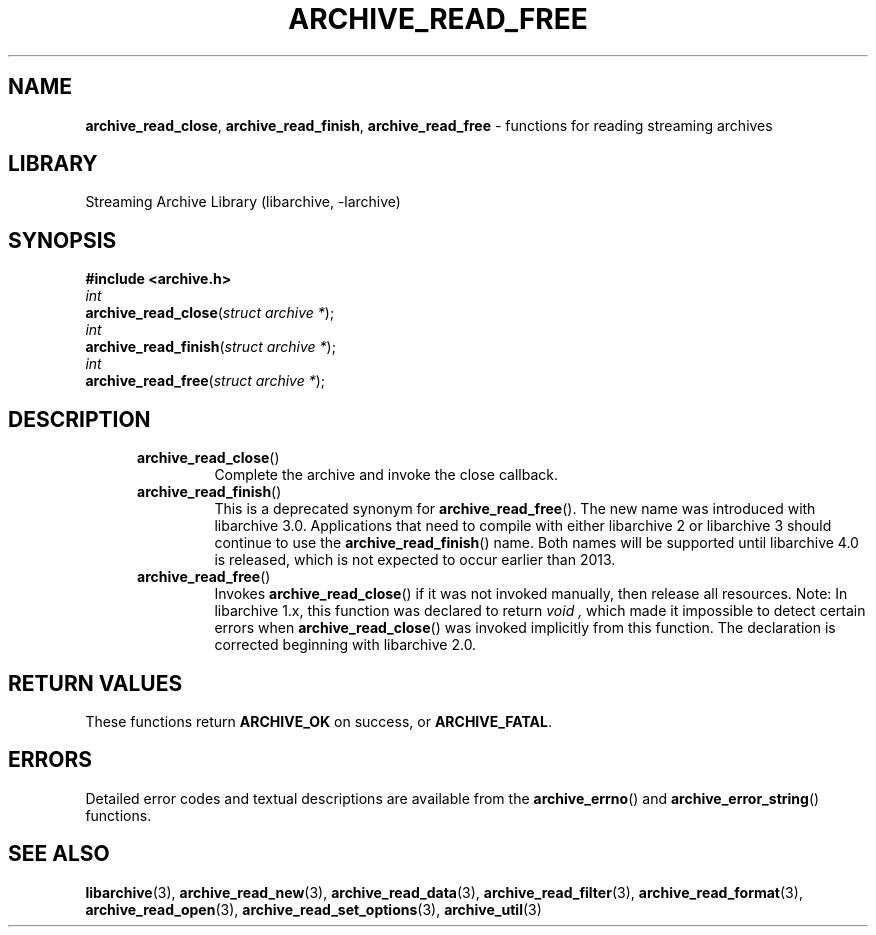.TH ARCHIVE_READ_FREE 3 "February 2, 2012" ""
.SH NAME
.ad l
\fB\%archive_read_close\fP,
\fB\%archive_read_finish\fP,
\fB\%archive_read_free\fP
\- functions for reading streaming archives
.SH LIBRARY
.ad l
Streaming Archive Library (libarchive, -larchive)
.SH SYNOPSIS
.ad l
\fB#include <archive.h>\fP
.br
\fIint\fP
.br
\fB\%archive_read_close\fP(\fI\%struct\ archive\ *\fP);
.br
\fIint\fP
.br
\fB\%archive_read_finish\fP(\fI\%struct\ archive\ *\fP);
.br
\fIint\fP
.br
\fB\%archive_read_free\fP(\fI\%struct\ archive\ *\fP);
.SH DESCRIPTION
.ad l
.RS 5
.TP
\fB\%archive_read_close\fP()
Complete the archive and invoke the close callback.
.TP
\fB\%archive_read_finish\fP()
This is a deprecated synonym for
\fB\%archive_read_free\fP().
The new name was introduced with libarchive 3.0.
Applications that need to compile with either libarchive 2
or libarchive 3 should continue to use the
\fB\%archive_read_finish\fP()
name.
Both names will be supported until libarchive 4.0 is
released, which is not expected to occur earlier
than 2013.
.TP
\fB\%archive_read_free\fP()
Invokes
\fB\%archive_read_close\fP()
if it was not invoked manually, then release all resources.
Note: In libarchive 1.x, this function was declared to return
\fIvoid ,\fP
which made it impossible to detect certain errors when
\fB\%archive_read_close\fP()
was invoked implicitly from this function.
The declaration is corrected beginning with libarchive 2.0.
.RE
.SH RETURN VALUES
.ad l
These functions return
\fBARCHIVE_OK\fP
on success, or
\fBARCHIVE_FATAL\fP.
.SH ERRORS
.ad l
Detailed error codes and textual descriptions are available from the
\fB\%archive_errno\fP()
and
\fB\%archive_error_string\fP()
functions.
.SH SEE ALSO
.ad l
\fBlibarchive\fP(3),
\fBarchive_read_new\fP(3),
\fBarchive_read_data\fP(3),
\fBarchive_read_filter\fP(3),
\fBarchive_read_format\fP(3),
\fBarchive_read_open\fP(3),
\fBarchive_read_set_options\fP(3),
\fBarchive_util\fP(3)
